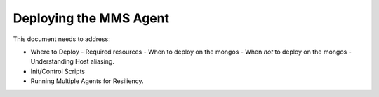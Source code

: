Deploying the MMS Agent
=======================

This document needs to address:

- Where to Deploy
  - Required resources
  - When to deploy on the mongos
  - When *not* to deploy on the mongos
  - Understanding Host aliasing.
- Init/Control Scripts
- Running Multiple Agents for Resiliency.
